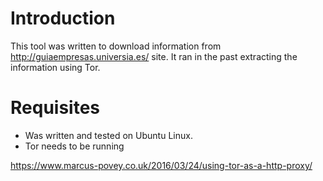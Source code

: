* Introduction
  This tool was written to download information from http://guiaempresas.universia.es/ site.
  It ran in the past extracting the information using Tor.

* Requisites 
  - Was written and tested on Ubuntu Linux.
  - Tor needs to be running
  https://www.marcus-povey.co.uk/2016/03/24/using-tor-as-a-http-proxy/

